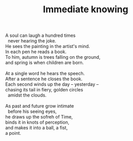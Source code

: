 :PROPERTIES:
:ID:       DE9C3066-A677-483F-BB44-5E9EC6DF98C4
:SLUG:     immediate-knowing
:END:
#+filetags: :poetry:
#+title: Immediate knowing

#+BEGIN_VERSE
A soul can laugh a hundred times
  never hearing the joke.
He sees the painting in the artist's mind.
In each pen he reads a book.
To him, autumn is trees falling on the ground,
and spring is when children are born.

At a single word he hears the speech.
After a sentence he closes the book.
Each second winds up the day -- yesterday --
chasing its tail in fiery, golden circles
  amidst the clouds.

As past and future grow intimate
  before his seeing eyes,
he draws up the sofreh of Time,
binds it in knots of perception,
and makes it into a ball, a fist,
a point.
#+END_VERSE
